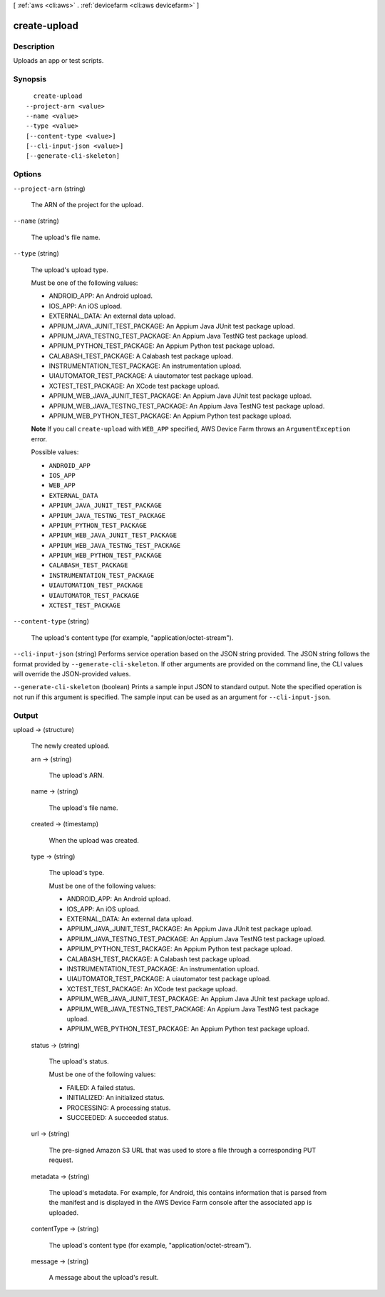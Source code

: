 [ :ref:`aws <cli:aws>` . :ref:`devicefarm <cli:aws devicefarm>` ]

.. _cli:aws devicefarm create-upload:


*************
create-upload
*************



===========
Description
===========



Uploads an app or test scripts.



========
Synopsis
========

::

    create-upload
  --project-arn <value>
  --name <value>
  --type <value>
  [--content-type <value>]
  [--cli-input-json <value>]
  [--generate-cli-skeleton]




=======
Options
=======

``--project-arn`` (string)


  The ARN of the project for the upload.

  

``--name`` (string)


  The upload's file name.

  

``--type`` (string)


  The upload's upload type.

   

  Must be one of the following values:

   

   
  * ANDROID_APP: An Android upload.
   
  * IOS_APP: An iOS upload.
   
  * EXTERNAL_DATA: An external data upload.
   
  * APPIUM_JAVA_JUNIT_TEST_PACKAGE: An Appium Java JUnit test package upload.
   
  * APPIUM_JAVA_TESTNG_TEST_PACKAGE: An Appium Java TestNG test package upload.
   
  * APPIUM_PYTHON_TEST_PACKAGE: An Appium Python test package upload.
   
  * CALABASH_TEST_PACKAGE: A Calabash test package upload.
   
  * INSTRUMENTATION_TEST_PACKAGE: An instrumentation upload.
   
  * UIAUTOMATOR_TEST_PACKAGE: A uiautomator test package upload.
   
  * XCTEST_TEST_PACKAGE: An XCode test package upload.
   
  * APPIUM_WEB_JAVA_JUNIT_TEST_PACKAGE: An Appium Java JUnit test package upload.
   
  * APPIUM_WEB_JAVA_TESTNG_TEST_PACKAGE: An Appium Java TestNG test package upload.
   
  * APPIUM_WEB_PYTHON_TEST_PACKAGE: An Appium Python test package upload.
   

   

  **Note** If you call ``create-upload`` with ``WEB_APP`` specified, AWS Device Farm throws an ``ArgumentException`` error.

  

  Possible values:

  
  *   ``ANDROID_APP``

  
  *   ``IOS_APP``

  
  *   ``WEB_APP``

  
  *   ``EXTERNAL_DATA``

  
  *   ``APPIUM_JAVA_JUNIT_TEST_PACKAGE``

  
  *   ``APPIUM_JAVA_TESTNG_TEST_PACKAGE``

  
  *   ``APPIUM_PYTHON_TEST_PACKAGE``

  
  *   ``APPIUM_WEB_JAVA_JUNIT_TEST_PACKAGE``

  
  *   ``APPIUM_WEB_JAVA_TESTNG_TEST_PACKAGE``

  
  *   ``APPIUM_WEB_PYTHON_TEST_PACKAGE``

  
  *   ``CALABASH_TEST_PACKAGE``

  
  *   ``INSTRUMENTATION_TEST_PACKAGE``

  
  *   ``UIAUTOMATION_TEST_PACKAGE``

  
  *   ``UIAUTOMATOR_TEST_PACKAGE``

  
  *   ``XCTEST_TEST_PACKAGE``

  

  

``--content-type`` (string)


  The upload's content type (for example, "application/octet-stream").

  

``--cli-input-json`` (string)
Performs service operation based on the JSON string provided. The JSON string follows the format provided by ``--generate-cli-skeleton``. If other arguments are provided on the command line, the CLI values will override the JSON-provided values.

``--generate-cli-skeleton`` (boolean)
Prints a sample input JSON to standard output. Note the specified operation is not run if this argument is specified. The sample input can be used as an argument for ``--cli-input-json``.



======
Output
======

upload -> (structure)

  

  The newly created upload.

  

  arn -> (string)

    

    The upload's ARN.

    

    

  name -> (string)

    

    The upload's file name.

    

    

  created -> (timestamp)

    

    When the upload was created.

    

    

  type -> (string)

    

    The upload's type.

     

    Must be one of the following values:

     

     
    * ANDROID_APP: An Android upload.
     
    * IOS_APP: An iOS upload.
     
    * EXTERNAL_DATA: An external data upload.
     
    * APPIUM_JAVA_JUNIT_TEST_PACKAGE: An Appium Java JUnit test package upload.
     
    * APPIUM_JAVA_TESTNG_TEST_PACKAGE: An Appium Java TestNG test package upload.
     
    * APPIUM_PYTHON_TEST_PACKAGE: An Appium Python test package upload.
     
    * CALABASH_TEST_PACKAGE: A Calabash test package upload.
     
    * INSTRUMENTATION_TEST_PACKAGE: An instrumentation upload.
     
    * UIAUTOMATOR_TEST_PACKAGE: A uiautomator test package upload.
     
    * XCTEST_TEST_PACKAGE: An XCode test package upload.
     
    * APPIUM_WEB_JAVA_JUNIT_TEST_PACKAGE: An Appium Java JUnit test package upload.
     
    * APPIUM_WEB_JAVA_TESTNG_TEST_PACKAGE: An Appium Java TestNG test package upload.
     
    * APPIUM_WEB_PYTHON_TEST_PACKAGE: An Appium Python test package upload.
     

    

    

  status -> (string)

    

    The upload's status.

     

    Must be one of the following values:

     

     
    * FAILED: A failed status.
     
    * INITIALIZED: An initialized status.
     
    * PROCESSING: A processing status.
     
    * SUCCEEDED: A succeeded status.
     

    

    

  url -> (string)

    

    The pre-signed Amazon S3 URL that was used to store a file through a corresponding PUT request.

    

    

  metadata -> (string)

    

    The upload's metadata. For example, for Android, this contains information that is parsed from the manifest and is displayed in the AWS Device Farm console after the associated app is uploaded.

    

    

  contentType -> (string)

    

    The upload's content type (for example, "application/octet-stream").

    

    

  message -> (string)

    

    A message about the upload's result.

    

    

  

